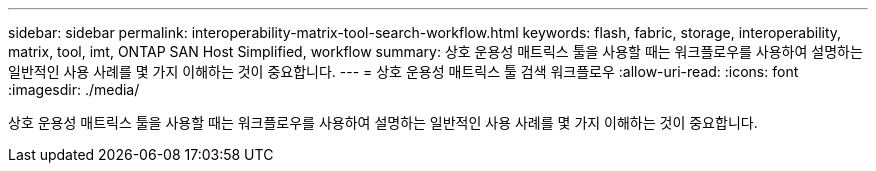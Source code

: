 ---
sidebar: sidebar 
permalink: interoperability-matrix-tool-search-workflow.html 
keywords: flash, fabric, storage, interoperability, matrix, tool, imt, ONTAP SAN Host Simplified, workflow 
summary: 상호 운용성 매트릭스 툴을 사용할 때는 워크플로우를 사용하여 설명하는 일반적인 사용 사례를 몇 가지 이해하는 것이 중요합니다. 
---
= 상호 운용성 매트릭스 툴 검색 워크플로우
:allow-uri-read: 
:icons: font
:imagesdir: ./media/


[role="lead"]
상호 운용성 매트릭스 툴을 사용할 때는 워크플로우를 사용하여 설명하는 일반적인 사용 사례를 몇 가지 이해하는 것이 중요합니다.

